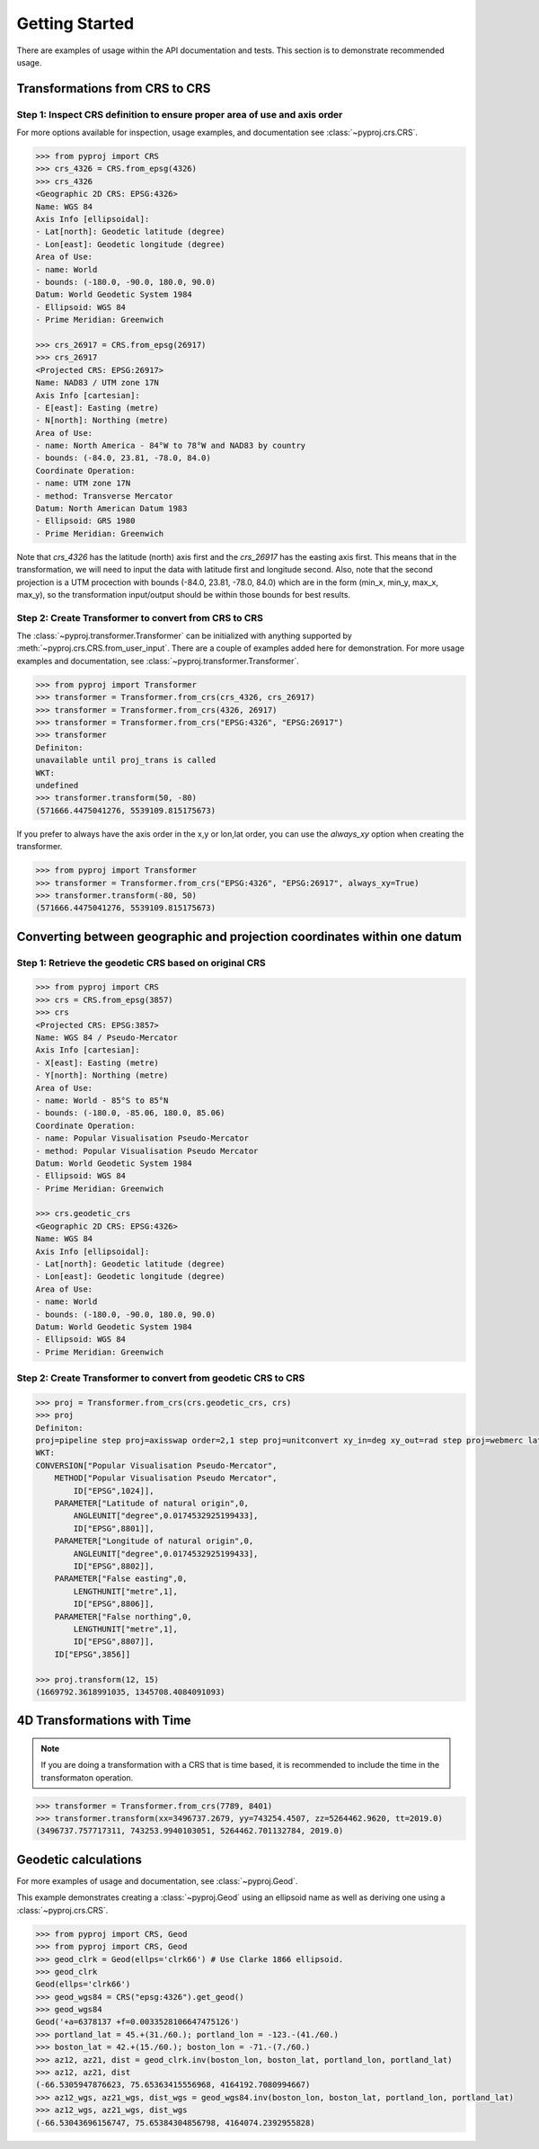 Getting Started
===============

There are examples of usage within the API documentation and tests. This
section is to demonstrate recommended usage.


Transformations from CRS to CRS
-------------------------------

Step 1: Inspect CRS definition to ensure proper area of use and axis order
~~~~~~~~~~~~~~~~~~~~~~~~~~~~~~~~~~~~~~~~~~~~~~~~~~~~~~~~~~~~~~~~~~~~~~~~~~
For more options available for inspection, usage examples,
and documentation see :class:`~pyproj.crs.CRS`.

.. code:: python

    >>> from pyproj import CRS
    >>> crs_4326 = CRS.from_epsg(4326)
    >>> crs_4326
    <Geographic 2D CRS: EPSG:4326>
    Name: WGS 84
    Axis Info [ellipsoidal]:
    - Lat[north]: Geodetic latitude (degree)
    - Lon[east]: Geodetic longitude (degree)
    Area of Use:
    - name: World
    - bounds: (-180.0, -90.0, 180.0, 90.0)
    Datum: World Geodetic System 1984
    - Ellipsoid: WGS 84
    - Prime Meridian: Greenwich

    >>> crs_26917 = CRS.from_epsg(26917)
    >>> crs_26917
    <Projected CRS: EPSG:26917>
    Name: NAD83 / UTM zone 17N
    Axis Info [cartesian]:
    - E[east]: Easting (metre)
    - N[north]: Northing (metre)
    Area of Use:
    - name: North America - 84°W to 78°W and NAD83 by country
    - bounds: (-84.0, 23.81, -78.0, 84.0)
    Coordinate Operation:
    - name: UTM zone 17N
    - method: Transverse Mercator
    Datum: North American Datum 1983
    - Ellipsoid: GRS 1980
    - Prime Meridian: Greenwich


Note that `crs_4326` has the latitude (north) axis first and the `crs_26917`
has the easting axis first. This means that in the transformation, we will need
to input the data with latitude first and longitude second. Also, note that the
second projection is a UTM procection with bounds (-84.0, 23.81, -78.0, 84.0) which
are in the form (min_x, min_y, max_x, max_y), so the transformation input/output should
be within those bounds for best results.


Step 2: Create Transformer to convert from CRS to CRS
~~~~~~~~~~~~~~~~~~~~~~~~~~~~~~~~~~~~~~~~~~~~~~~~~~~~~

The :class:`~pyproj.transformer.Transformer` can be initialized with anything supported
by :meth:`~pyproj.crs.CRS.from_user_input`. There are a couple of examples added
here for demonstration. For more usage examples and documentation,
see :class:`~pyproj.transformer.Transformer`.


.. code:: python

    >>> from pyproj import Transformer
    >>> transformer = Transformer.from_crs(crs_4326, crs_26917)
    >>> transformer = Transformer.from_crs(4326, 26917)
    >>> transformer = Transformer.from_crs("EPSG:4326", "EPSG:26917")
    >>> transformer
    Definiton:
    unavailable until proj_trans is called
    WKT:
    undefined
    >>> transformer.transform(50, -80) 
    (571666.4475041276, 5539109.815175673)

If you prefer to always have the axis order in the x,y or lon,lat order, 
you can use the `always_xy` option when creating the transformer.

.. code:: python

    >>> from pyproj import Transformer
    >>> transformer = Transformer.from_crs("EPSG:4326", "EPSG:26917", always_xy=True)
    >>> transformer.transform(-80, 50) 
    (571666.4475041276, 5539109.815175673)



Converting between geographic and projection coordinates within one datum
-------------------------------------------------------------------------

Step 1: Retrieve the geodetic CRS based on original CRS
~~~~~~~~~~~~~~~~~~~~~~~~~~~~~~~~~~~~~~~~~~~~~~~~~~~~~~~

.. code:: python

    >>> from pyproj import CRS
    >>> crs = CRS.from_epsg(3857)
    >>> crs
    <Projected CRS: EPSG:3857>
    Name: WGS 84 / Pseudo-Mercator
    Axis Info [cartesian]:
    - X[east]: Easting (metre)
    - Y[north]: Northing (metre)
    Area of Use:
    - name: World - 85°S to 85°N
    - bounds: (-180.0, -85.06, 180.0, 85.06)
    Coordinate Operation:
    - name: Popular Visualisation Pseudo-Mercator
    - method: Popular Visualisation Pseudo Mercator
    Datum: World Geodetic System 1984
    - Ellipsoid: WGS 84
    - Prime Meridian: Greenwich

    >>> crs.geodetic_crs
    <Geographic 2D CRS: EPSG:4326>
    Name: WGS 84
    Axis Info [ellipsoidal]:
    - Lat[north]: Geodetic latitude (degree)
    - Lon[east]: Geodetic longitude (degree)
    Area of Use:
    - name: World
    - bounds: (-180.0, -90.0, 180.0, 90.0)
    Datum: World Geodetic System 1984
    - Ellipsoid: WGS 84
    - Prime Meridian: Greenwich



Step 2: Create Transformer to convert from geodetic CRS to CRS
~~~~~~~~~~~~~~~~~~~~~~~~~~~~~~~~~~~~~~~~~~~~~~~~~~~~~~~~~~~~~~

.. code:: python

    >>> proj = Transformer.from_crs(crs.geodetic_crs, crs)
    >>> proj
    Definiton:
    proj=pipeline step proj=axisswap order=2,1 step proj=unitconvert xy_in=deg xy_out=rad step proj=webmerc lat_0=0 lon_0=0 x_0=0 y_0=0 ellps=WGS84
    WKT:
    CONVERSION["Popular Visualisation Pseudo-Mercator",
        METHOD["Popular Visualisation Pseudo Mercator",
            ID["EPSG",1024]],
        PARAMETER["Latitude of natural origin",0,
            ANGLEUNIT["degree",0.0174532925199433],
            ID["EPSG",8801]],
        PARAMETER["Longitude of natural origin",0,
            ANGLEUNIT["degree",0.0174532925199433],
            ID["EPSG",8802]],
        PARAMETER["False easting",0,
            LENGTHUNIT["metre",1],
            ID["EPSG",8806]],
        PARAMETER["False northing",0,
            LENGTHUNIT["metre",1],
            ID["EPSG",8807]],
        ID["EPSG",3856]]

    >>> proj.transform(12, 15)
    (1669792.3618991035, 1345708.4084091093)


4D Transformations with Time
----------------------------

.. note:: If you are doing a transformation with a CRS that is time based,
    it is recommended to include the time in the transformaton operation.


.. code:: python

    >>> transformer = Transformer.from_crs(7789, 8401)
    >>> transformer.transform(xx=3496737.2679, yy=743254.4507, zz=5264462.9620, tt=2019.0)
    (3496737.757717311, 743253.9940103051, 5264462.701132784, 2019.0)


Geodetic calculations
---------------------

For more examples of usage and documentation, see :class:`~pyproj.Geod`.

This example demonstrates creating a :class:`~pyproj.Geod` using an
ellipsoid name as well as deriving one using a :class:`~pyproj.crs.CRS`.

.. code:: python

    >>> from pyproj import CRS, Geod
    >>> from pyproj import CRS, Geod
    >>> geod_clrk = Geod(ellps='clrk66') # Use Clarke 1866 ellipsoid.
    >>> geod_clrk
    Geod(ellps='clrk66')
    >>> geod_wgs84 = CRS("epsg:4326").get_geod()
    >>> geod_wgs84
    Geod('+a=6378137 +f=0.0033528106647475126')
    >>> portland_lat = 45.+(31./60.); portland_lon = -123.-(41./60.)
    >>> boston_lat = 42.+(15./60.); boston_lon = -71.-(7./60.)
    >>> az12, az21, dist = geod_clrk.inv(boston_lon, boston_lat, portland_lon, portland_lat)
    >>> az12, az21, dist
    (-66.5305947876623, 75.65363415556968, 4164192.7080994667)
    >>> az12_wgs, az21_wgs, dist_wgs = geod_wgs84.inv(boston_lon, boston_lat, portland_lon, portland_lat)
    >>> az12_wgs, az21_wgs, dist_wgs
    (-66.53043696156747, 75.65384304856798, 4164074.2392955828)